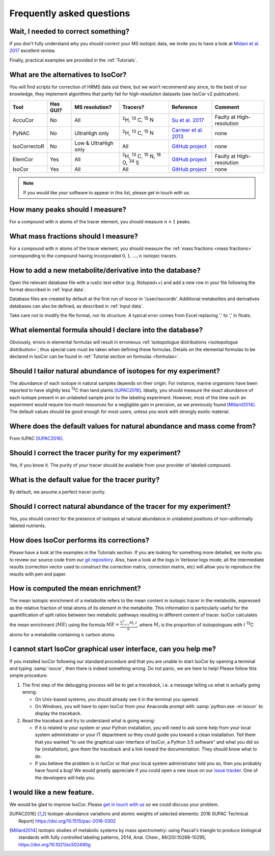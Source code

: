 ..  _FAQ:

Frequently asked questions
********************************************************************************

.. seealso:: If you wonder how to make the most out of IsoCor, have a look at the :ref:`Tutorials`.


Wait, I needed to correct something?
^^^^^^^^^^^^^^^^^^^^^^^^^^^^^^^^^^^^^^^^^^^^^^^^^^^^^^^^^^^^^^^^^^^^^^^^^^^^^^^^^

If you don't fully understand why you should correct your MS isotopic data,
we invite you to have a look at `Midani et al. 2017 <https://doi.org/10.1016/j.ab.2016.12.011>`_ excellent review.

..
  If you would like to know more about IsoCor correction process, please take the time to scroll through the :ref:`Theory` section.
  It will drive you through several correction examples, from typical to edge cases.

Finally, practical examples are provided in the :ref:`Tutorials`.


What are the alternatives to IsoCor?
^^^^^^^^^^^^^^^^^^^^^^^^^^^^^^^^^^^^^^^^^^^^^^^^^^^^^^^^^^^^^^^^^^^^^^^^^^^^^^^^^
You will find scripts for correction of HRMS data out there, but we won’t recommend any since,
to the best of our knowledge, they implement algorithms that partly fail for high-resolution datasets (see IsoCor v2 publication).

+--------------+----------+----------------------+-----------------------------------------------------------------+------------------------------------------------------------------+---------------------------+
| Tool         | Has GUI? | MS resolution?       | Tracers?                                                        | Reference                                                        | Comment                   |
+==============+==========+======================+=================================================================+==================================================================+===========================+
| AccuCor      | No       | All                  | :sup:`2`\ H, :sup:`13` C, :sup:`15` N                           | `Su et al. 2017 <https://doi.org/10.1021/acs.analchem.7b00396>`_ | Faulty at High-resolution |
+--------------+----------+----------------------+-----------------------------------------------------------------+------------------------------------------------------------------+---------------------------+
| PyNAC        | No       | UltraHigh only       | :sup:`2`\ H, :sup:`13` C, :sup:`15` N                           | `Carreer et al. 2013 <https://doi.org/10.3390/metabo3040853>`_   | none                      |
+--------------+----------+----------------------+-----------------------------------------------------------------+------------------------------------------------------------------+---------------------------+
| IsoCorrectoR | No       | Low & UltraHigh only | All                                                             | `GitHub project <https://github.com/chkohler/IsoCorrectoR>`__    | none                      |
+--------------+----------+----------------------+-----------------------------------------------------------------+------------------------------------------------------------------+---------------------------+
| ElemCor      | Yes      | All                  | :sup:`2`\ H, :sup:`13` C, :sup:`15` N, :sup:`18` O, :sup:`34` S | `GitHub project <https://github.com/4dsoftware/elemcor>`__       | Faulty at High-resolution |
+--------------+----------+----------------------+-----------------------------------------------------------------+------------------------------------------------------------------+---------------------------+
| IsoCor       | Yes      | All                  | All                                                             | `GitHub project <https://github.com/MetaSys-LISBP/IsoCor_v2>`__  | none                      |
+--------------+----------+----------------------+-----------------------------------------------------------------+------------------------------------------------------------------+---------------------------+

.. note:: If you would like your software to appear in this list, please get in touch with us.


How many peaks should I measure?
^^^^^^^^^^^^^^^^^^^^^^^^^^^^^^^^^^^^^^^^^^^^^^^^^^^^^^^^^^^^^^^^^^^^^^^^^^^^^^^^^
For a compound with :math:`n` atoms of the tracer element, you should measure :math:`n+1` peaks.


What mass fractions should I measure?
^^^^^^^^^^^^^^^^^^^^^^^^^^^^^^^^^^^^^^^^^^^^^^^^^^^^^^^^^^^^^^^^^^^^^^^^^^^^^^^^^
For a compound with :math:`n` atoms of the tracer element, you should measure
the :ref:`mass fractions <mass fractions>` corresponding to the compound having
incorporated :math:`0, 1, ..., n` isotopic tracers.


How to add a new metabolite/derivative into the database?
^^^^^^^^^^^^^^^^^^^^^^^^^^^^^^^^^^^^^^^^^^^^^^^^^^^^^^^^^^^^^^^^^^^^^^^^^^^^^^^^^
Open the relevant database file with a rustic text editor (e.g. *Notepad++*) and add a new
row in your file following the format described in :ref:`Input data`.

Database files are created by default at the first run of isocor in '/user/isocordb'.
Additional metabolites and derivatives databases can also be defined, as described in :ref:`Input data`.

Take care not to modify the file format, nor its structure.
A typical error comes from Excel replacing '.' to ',' in floats.



What elemental formula should I declare into the database?
^^^^^^^^^^^^^^^^^^^^^^^^^^^^^^^^^^^^^^^^^^^^^^^^^^^^^^^^^^^^^^^^^^^^^^^^^^^^^^^^^
Obviously, errors in elemental formulas will result in erroneous
:ref:`isotopologue distributions <isotopologue distribution>`; thus special care must be taken
when defining these formulas. Details on the elemental formulas to be declared in IsoCor
can be found in :ref:`Tutorial section on formulas <formulas>`.


Should I tailor natural abundance of isotopes for my experiment?
^^^^^^^^^^^^^^^^^^^^^^^^^^^^^^^^^^^^^^^^^^^^^^^^^^^^^^^^^^^^^^^^^^^^^^^^^^^^^^^^^
The abundance of each isotope in
natural samples depends on their origin. For instance, marine organisms have been
reported to have slightly less :sup:`13`\ C than land plants [IUPAC2016]_.
Ideally, you should measure the exact abundance of each isotope present
in an unlabeled sample prior to the labeling experiment. However, most of the time such an
experiment would require too much resources for a negligible gain in precision, as we previously
found [Millard2014]_. The default values should be good enough for most users, unless you work
with strongly exotic material.


Where does the default values for natural abundance and mass come from?
^^^^^^^^^^^^^^^^^^^^^^^^^^^^^^^^^^^^^^^^^^^^^^^^^^^^^^^^^^^^^^^^^^^^^^^^^^^^^^^^^
From IUPAC [IUPAC2016]_.


Should I correct the tracer purity for my experiment?
^^^^^^^^^^^^^^^^^^^^^^^^^^^^^^^^^^^^^^^^^^^^^^^^^^^^^^^^^^^^^^^^^^^^^^^^^^^^^^^^^
Yes, if you know it. The purity of your tracer should be available from your
provider of labeled compound.

.. seealso:: :ref:`Isotopic purity and natural abundance of the tracer`


What is the default value for the tracer purity?
^^^^^^^^^^^^^^^^^^^^^^^^^^^^^^^^^^^^^^^^^^^^^^^^^^^^^^^^^^^^^^^^^^^^^^^^^^^^^^^^^
By default, we assume a perfect tracer purity.


Should I correct natural abundance of the tracer for my experiment?
^^^^^^^^^^^^^^^^^^^^^^^^^^^^^^^^^^^^^^^^^^^^^^^^^^^^^^^^^^^^^^^^^^^^^^^^^^^^^^^^^
Yes, you should correct for the presence of isotopes at natural abundance in unlabeled
positions of non-uniformally labeled nutrients.

.. seealso:: :ref:`Isotopic purity and natural abundance of the tracer`


How does IsoCor performs its corrections?
^^^^^^^^^^^^^^^^^^^^^^^^^^^^^^^^^^^^^^^^^^^^^^^^^^^^^^^^^^^^^^^^^^^^^^^^^^^^^^^^^
Please have a look at the examples in the Tutorials section.
If you are looking for something more detailed, we invite you to review our source code from our `git repository <https://github.com/MetaSys-LISBP/IsoCor>`_.
Also, have a look at the logs in Verbose logs mode; all the intermediate results (correction vector used to construct the correction matrix, correction matrix, etc)
will allow you to reproduce the results with pen and paper.

How is computed the mean enrichment?
^^^^^^^^^^^^^^^^^^^^^^^^^^^^^^^^^^^^^^^^^^^^^^^^^^^^^^^^^^^^^^^^^^^^^^^^^^^^^^^^^
The mean isotopic enrichment of a metabolite refers to the mean content in isotopic tracer in the
metabolite, expressed as the relative fraction of total atoms of its element in the metabolite. This
information is particularly useful for the quantification of split ratios between two metabolic pathways
resulting in different content of tracer.
IsoCor calculates the mean enrichment (:math:`ME`) using the formula
:math:`ME = \frac{\sum^{n}_{i=1}M_{i}.i}{n}`,
where :math:`M_{i}` is the proportion of isotopologues with :math:`i` :sup:`13`\ C atoms for a
metabolite containing :math:`n` carbon atoms.

..  _failed_gui:

I cannot start IsoCor graphical user interface, can you help me?
^^^^^^^^^^^^^^^^^^^^^^^^^^^^^^^^^^^^^^^^^^^^^^^^^^^^^^^^^^^^^^^^^^^^^^^^^^^^^^^^^
If you  installed IsoCor following our standard procedure and that you are unable
to start IsoCor by opening a terminal and typing :samp:`isocor`, then there is indeed
something wrong. Do not panic, we are here to help!
Please follow this simple procedure:

1. The first step of the debugging process will be to get a *traceback*, i.e.
   a message telling us what is actually going wrong:

   * On Unix-based systems, you should already see it in the terminal you opened.
   * On Windows, you will have to open IsoCor from your Anaconda prompt with
     :samp:`python.exe -m isocor` to display the traceback.

2. Read the traceback and try to understand what is going wrong:

   * If it is related to your system or your Python installation, you will need to ask some
     help from your local system administrator or your IT department so they could
     guide you toward a clean installation. Tell them that you wanted "to use the graphical
     user interface of IsoCor, a Python 3.5 software" and what you did so far (installation),
     give them the traceback and a link toward the documentation. They should know what to do.
   * If you believe the problem is in IsoCor or that your local system administrator
     told you so, then you probably have found a bug! We would greatly appreciate
     if you could open a new issue on our `issue tracker  <https://github.com/MetaSys-LISBP/IsoCor/issues>`_.
     One of the developers will help you.

I would like a new feature.
^^^^^^^^^^^^^^^^^^^^^^^^^^^^^^^^^^^^^^^^^^^^^^^^^^^^^^^^^^^^^^^^^^^^^^^^^^^^^^^^^
We would be glad to improve IsoCor. Please `get in touch with us <https://github.com/MetaSys-LISBP/IsoCor/issues>`_ so we could discuss your problem.


.. [IUPAC2016] Isotope-abundance variations and atomic weights of selected elements: 2016 (IUPAC Technical Report) https://doi.org/10.1515/pac-2016-0302
.. [Millard2014] Isotopic studies of metabolic systems by mass spectrometry: using Pascal's triangle to produce biological standards with fully controlled labeling patterns, 2014, Anal. Chem., 86(20):10288-10295, https://doi.org/10.1021/ac502490g
